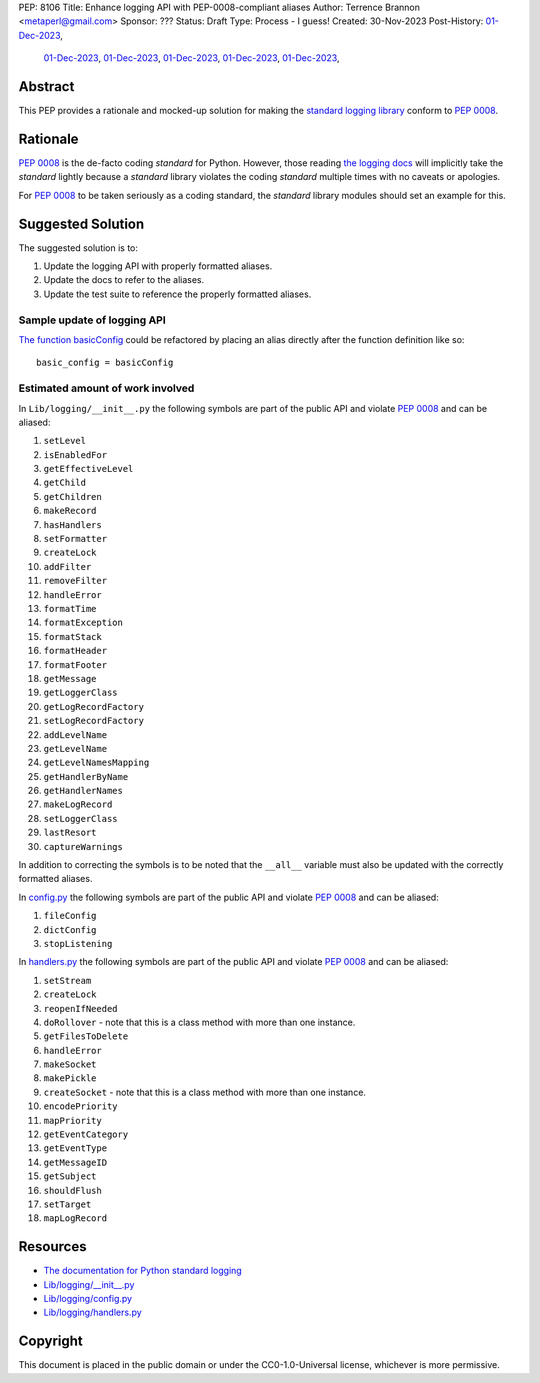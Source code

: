 PEP: 8106
Title: Enhance logging API with PEP-0008-compliant aliases
Author: Terrence Brannon <metaperl@gmail.com>
Sponsor: ???
Status: Draft
Type: Process - I guess!
Created: 30-Nov-2023
Post-History:   `01-Dec-2023 <https://www.reddit.com/r/programming/comments/188bstj/pythons_standard_logging_api_violates_pep8_and/>`__,
                `01-Dec-2023 <https://www.reddit.com/r/Python/comments/188bziq/pythons_standard_logging_api_violates_pep8_and/>`__,
                `01-Dec-2023 <https://discuss.python.org/t/proposed-pep-enhance-logging-api-with-pep-0008-compliant-aliases/40067/3>`__,
                `01-Dec-2023 <https://programming.dev/post/6660462>`__,
                `01-Dec-2023 <https://mastodon.social/@thedeepself/111505286335042189>`__,
                `01-Dec-2023 <https://discord.com/channels/267624335836053506/709904092280914030/1180135437986168852>`__,




.. highlight:: rst



Abstract
========

This PEP provides a rationale and mocked-up solution for making the
`standard logging library <https://docs.python.org/3/library/logging.html>`__
conform to :pep:`0008`.

Rationale
=========

:pep:`0008` is the de-facto coding *standard* for Python. However, those reading
`the logging docs <https://docs.python.org/3/library/logging.html>`__ will
implicitly take the *standard* lightly because a *standard* library violates the 
coding *standard* multiple times with no caveats or apologies.

For :pep:`0008` to be taken seriously as a coding standard, the *standard*
library modules should set an example for this.


Suggested Solution
==================

The suggested solution is to:

1. Update the logging API with properly formatted aliases.
2. Update the docs to refer to the aliases.
3. Update the test suite to reference the properly formatted aliases.

Sample update of logging API
----------------------------

`The function basicConfig`_ could be refactored by placing an alias directly after the function definition like so::

    basic_config = basicConfig

.. _The function basicConfig: https://github.com/python/cpython/blob/6d5e0dc0e330f4009e8dc3d1642e46b129788877/Lib/logging/__init__.py#L1992





Estimated amount of work involved
---------------------------------


In ``Lib/logging/__init__.py`` the following symbols are part of the public API and violate :pep:`0008` and can be aliased:

1. ``setLevel`` 
2. ``isEnabledFor``
3. ``getEffectiveLevel``
4. ``getChild``
5. ``getChildren``
6. ``makeRecord``
7. ``hasHandlers``
8. ``setFormatter``
9. ``createLock``
10. ``addFilter``
11. ``removeFilter``
12. ``handleError``
13. ``formatTime``
14. ``formatException``
15. ``formatStack``
16. ``formatHeader``
17. ``formatFooter``
18. ``getMessage``
19. ``getLoggerClass``
20. ``getLogRecordFactory``
21. ``setLogRecordFactory``
22. ``addLevelName``
23. ``getLevelName``
24. ``getLevelNamesMapping``
25. ``getHandlerByName``
26. ``getHandlerNames``
27. ``makeLogRecord``
28. ``setLoggerClass``
29. ``lastResort``
30. ``captureWarnings``

In addition to correcting the symbols is to be noted that the ``__all__`` variable must also be updated with the
correctly formatted aliases.

In `config.py`_ the following symbols are part of the public API and violate :pep:`0008` and can be aliased:

1. ``fileConfig`` 
2. ``dictConfig``
3. ``stopListening``
   

In `handlers.py`_ the following symbols are part of the public API and violate :pep:`0008` and can be aliased:

1. ``setStream`` 
2. ``createLock``
3. ``reopenIfNeeded``
4. ``doRollover`` - note that this is a class method with more than one instance.
5. ``getFilesToDelete``
6. ``handleError``
7. ``makeSocket``
8. ``makePickle``
9. ``createSocket`` - note that this is a class method with more than one instance.
10. ``encodePriority``
11. ``mapPriority``
12. ``getEventCategory``
13. ``getEventType``
14. ``getMessageID``
15. ``getSubject``
16. ``shouldFlush``
17. ``setTarget``
18. ``mapLogRecord``
    
 

.. ___init__.py: https://github.com/python/cpython/blob/6d5e0dc0e330f4009e8dc3d1642e46b129788877/Lib/logging/__init__.py
.. _config.py: https://github.com/python/cpython/blob/6d5e0dc0e330f4009e8dc3d1642e46b129788877/Lib/logging/config.py
.. _handlers.py: https://github.com/python/cpython/blob/6d5e0dc0e330f4009e8dc3d1642e46b129788877/Lib/logging/handlers.py


Resources
=========

* `The documentation for Python standard logging <https://docs.python.org/3/library/logging.html>`_
* `Lib/logging/__init__.py <https://github.com/python/cpython/blob/674c288b1c29b5d838c0cb6de0ea7a64caf294ff/Lib/logging/__init__.py>`_
* `Lib/logging/config.py <https://github.com/python/cpython/blob/674c288b1c29b5d838c0cb6de0ea7a64caf294ff/Lib/logging/config.py>`_
* `Lib/logging/handlers.py <https://github.com/python/cpython/blob/674c288b1c29b5d838c0cb6de0ea7a64caf294ff/Lib/logging/handlers.py>`_

Copyright
=========

This document is placed in the public domain or under the
CC0-1.0-Universal license, whichever is more permissive.
